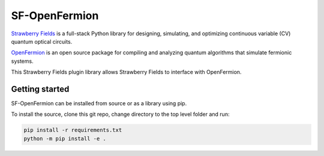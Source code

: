 SF-OpenFermion
=============================

`Strawberry Fields <http://github.com/XanaduAI/strawberryfields>`_ is a full-stack Python library for
designing, simulating, and optimizing continuous variable (CV) quantum optical circuits.

`OpenFermion <http://openfermion.org>`_ is an open source package for compiling and analyzing
quantum algorithms that simulate fermionic systems.

This Strawberry Fields plugin library allows Strawberry Fields to interface with OpenFermion.

Getting started
---------------

SF-OpenFermion can be installed from source or as a library using pip.

To install the source, clone this git repo, change directory to the top level folder and run:

.. code-block:: bash

  pip install -r requirements.txt
  python -m pip install -e .




